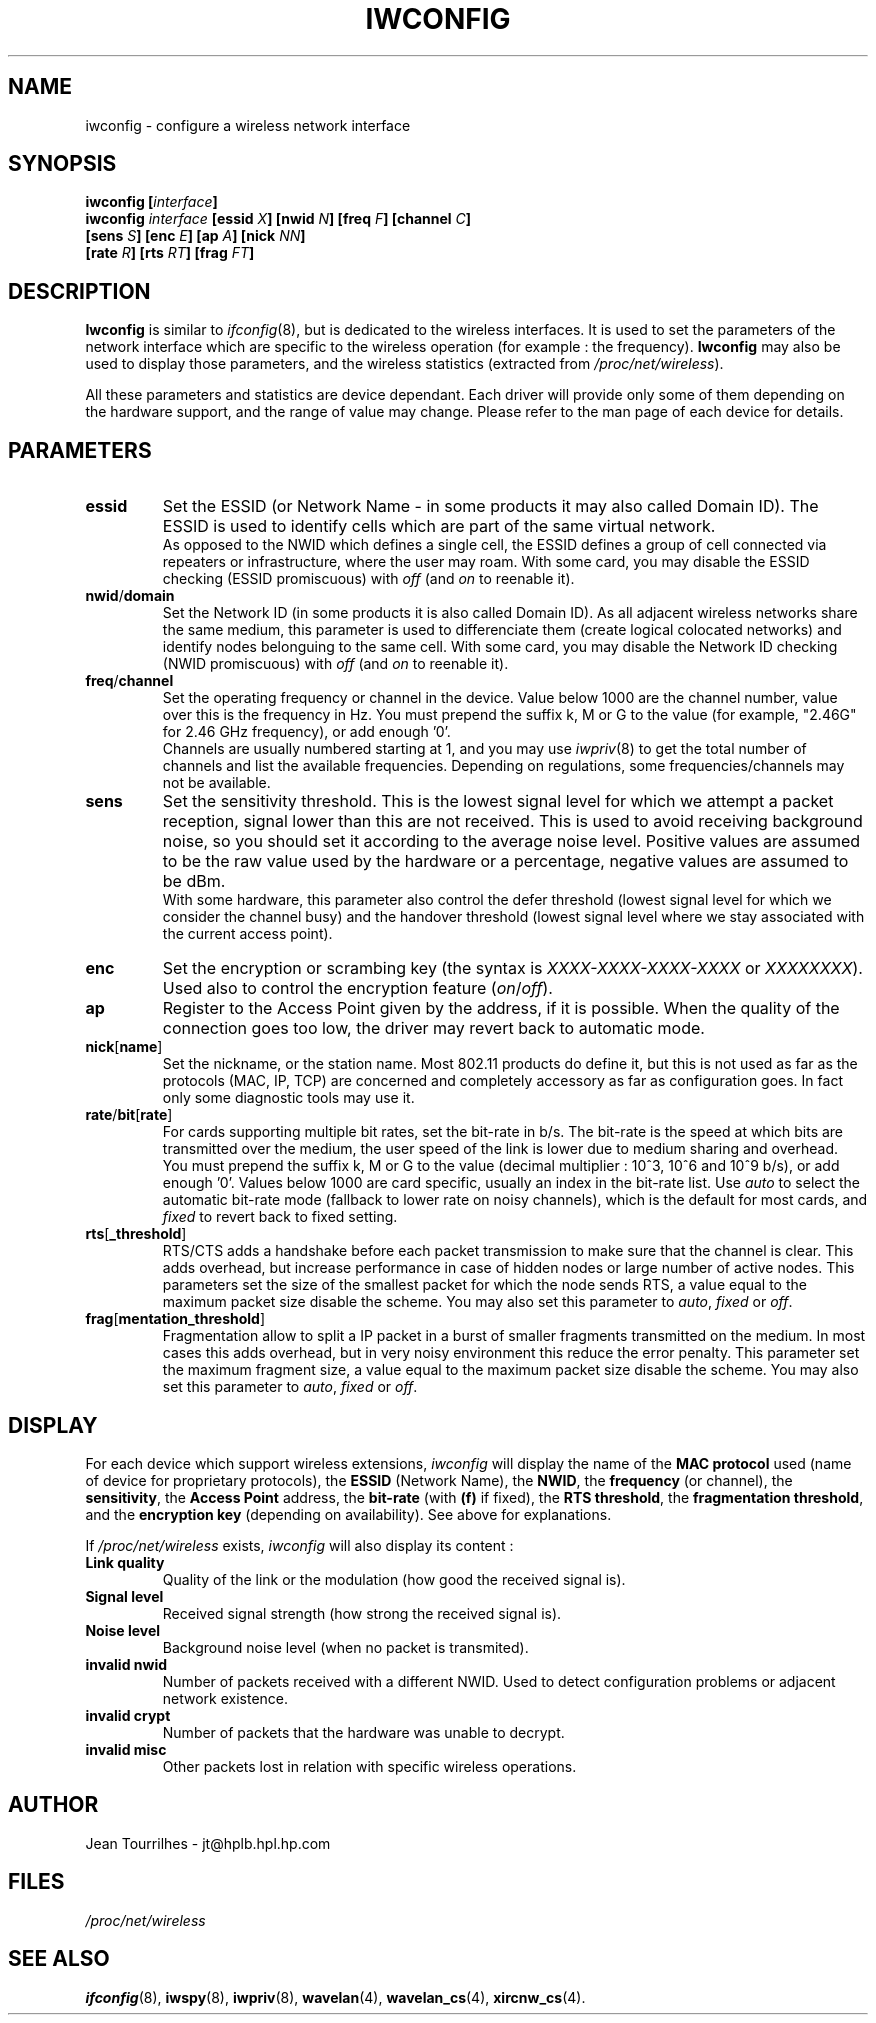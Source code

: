 .\" Jean II - HPLB - 96
.\" iwconfig.8
.\"
.TH IWCONFIG 8 "31 October 1996" "net-tools" "Linux Programmer's Manual"
.\"
.\" NAME part
.\"
.SH NAME
iwconfig \- configure a wireless network interface
.\"
.\" SYNOPSIS part
.\"
.SH SYNOPSIS
.BI "iwconfig [" interface ]
.br
.BI "iwconfig " interface " [essid " X "] [nwid " N "] [freq " F "] [channel " C ]
.br
.BI "                   [sens " S "] [enc " E "] [ap " A "] [nick " NN ]
.br
.BI "                   [rate " R "] [rts " RT "] [frag " FT ]
.\"
.\" DESCRIPTION part
.\"
.SH DESCRIPTION
.B Iwconfig
is similar to
.IR ifconfig (8),
but is dedicated to the wireless interfaces. It is used to set the
parameters of the network interface which are specific to the wireless
operation (for example : the frequency).
.B Iwconfig
may also be used to display those parameters, and the wireless
statistics (extracted from
.IR /proc/net/wireless ).
.PP
All these parameters and statistics are device dependant. Each driver
will provide only some of them depending on the hardware support, and
the range of value may change. Please refer to the man page of each
device for details.
.\"
.\" PARAMETER part
.\"
.SH PARAMETERS
.TP
.B essid
Set the ESSID (or Network Name - in some products it may also called
Domain ID). The ESSID is used to identify cells which are part of the
same virtual network.
.br
As opposed to the NWID which defines a single cell, the ESSID defines
a group of cell connected via repeaters or infrastructure, where the
user may roam.  With some card, you may disable the ESSID checking
(ESSID promiscuous) with
.IR off " (and " on
to reenable it).
.TP
.BR nwid / domain
Set the Network ID (in some products it is also called Domain ID). As
all adjacent wireless networks share the same medium, this parameter
is used to differenciate them (create logical colocated networks) and
identify nodes belonguing to the same cell. With some card, you may
disable the Network ID checking (NWID promiscuous) with
.IR off " (and " on
to reenable it).
.TP
.BR freq / channel
Set the operating frequency or channel in the device. Value below 1000
are the channel number, value over this is the frequency in Hz. You
must prepend the suffix k, M or G to the value (for example, "2.46G"
for 2.46 GHz frequency), or add enough '0'.
.br
Channels are usually numbered starting at 1,
and you may use
.IR iwpriv (8)
to get the total number of channels and list the available
frequencies. Depending on regulations, some frequencies/channels may
not be available.
.TP
.B sens
Set the sensitivity threshold. This is the lowest signal level for
which we attempt a packet reception, signal lower than this are not
received. This is used to avoid receiving background noise, so you
should set it according to the average noise level. Positive values
are assumed to be the raw value used by the hardware or a percentage,
negative values are assumed to be dBm.
.br
With some hardware, this parameter also control the defer threshold
(lowest signal level for which we consider the channel busy) and the
handover threshold (lowest signal level where we stay associated with
the current access point).
.TP
.B enc
Set the encryption or scrambing key (the syntax is
.IR XXXX-XXXX-XXXX-XXXX " or " XXXXXXXX ).
Used also to control the encryption feature
.RI ( on / off ).
.TP
.B ap
Register to the Access Point given by the address, if it is
possible. When the quality of the connection goes too low, the driver
may revert back to automatic mode.
.TP
.BR nick [ name ]
Set the nickname, or the station name. Most 802.11 products do define
it, but this is not used as far as the protocols (MAC, IP, TCP) are
concerned and completely accessory as far as configuration goes. In
fact only some diagnostic tools may use it.
.TP
.BR rate / bit [ rate ]
For cards supporting multiple bit rates, set the bit-rate in b/s. The
bit-rate is the speed at which bits are transmitted over the medium,
the user speed of the link is lower due to medium sharing and
overhead.
.br
You must prepend the suffix k, M or G to the value (decimal multiplier
: 10^3, 10^6 and 10^9 b/s), or add enough '0'. Values below 1000 are
card specific, usually an index in the bit-rate list. Use
.I auto
to select the automatic bit-rate mode (fallback to lower rate on noisy
channels), which is the default for most cards, and
.I fixed
to revert back to fixed setting.
.TP
.BR rts [ _threshold ]
RTS/CTS adds a handshake before each packet transmission to make sure
that the channel is clear. This adds overhead, but increase
performance in case of hidden nodes or large number of active
nodes. This parameters set the size of the smallest packet for which
the node sends RTS, a value equal to the maximum packet size disable
the scheme. You may also set this parameter to
.IR auto ", " fixed " or " off .
.TP
.BR frag [ mentation_threshold ]
Fragmentation allow to split a IP packet in a burst of smaller
fragments transmitted on the medium. In most cases this adds overhead,
but in very noisy environment this reduce the error penalty. This
parameter set the maximum fragment size, a value equal to the maximum
packet size disable the scheme. You may also set this parameter to
.IR auto ", " fixed " or " off .
.\"
.\" DISPLAY part
.\"
.SH DISPLAY
For each device which support wireless extensions,
.I iwconfig
will display the name of the
.B MAC protocol
used (name of device for proprietary protocols), the
.B ESSID
(Network Name), the
.BR NWID ,
the
.B frequency
(or channel), the
.BR sensitivity ,
the
.B Access Point
address, the
.B bit-rate
(with
.B (f)
if fixed), the
.BR "RTS threshold" ", the " "fragmentation threshold" ,
and the
.B encryption key
(depending on availability). See above for explanations.
.PP
If
.I /proc/net/wireless
exists,
.I iwconfig
will also display its content :
.TP
.B Link quality
Quality of the link or the modulation (how good the received signal is).
.TP
.B Signal level
Received signal strength (how strong the received signal is).
.TP
.B Noise level
Background noise level (when no packet is transmited).
.TP
.B invalid nwid
Number of packets received with a different NWID. Used to detect
configuration problems or adjacent network existence.
.TP
.B invalid crypt
Number of packets that the hardware was unable to decrypt.
.TP
.B invalid misc
Other packets lost in relation with specific wireless operations.
.\"
.\" AUTHOR part
.\"
.SH AUTHOR
Jean Tourrilhes \- jt@hplb.hpl.hp.com
.\"
.\" FILES part
.\"
.SH FILES
.I /proc/net/wireless
.\"
.\" SEE ALSO part
.\"
.SH SEE ALSO
.BR ifconfig (8),
.BR iwspy (8),
.BR iwpriv (8),
.BR wavelan (4),
.BR wavelan_cs (4),
.BR xircnw_cs (4).
